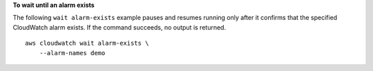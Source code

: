 **To wait until an alarm exists**

The following ``wait alarm-exists`` example pauses and resumes running only after it confirms that the specified CloudWatch alarm exists. If the command succeeds, no output is returned. ::

    aws cloudwatch wait alarm-exists \
        --alarm-names demo
